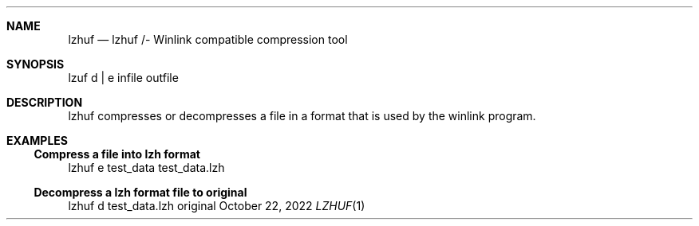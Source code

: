 .Dd October 22, 2022
.Dt LZHUF 1
.Sh NAME
.Nm lzhuf
.Nd lzhuf /- Winlink compatible compression tool
.Sh SYNOPSIS
lzuf d | e  infile outfile
.Sh DESCRIPTION
lzhuf compresses or decompresses a file in
a format that is used by the winlink program.
.Sh EXAMPLES
.Ss Compress a file into lzh format
lzhuf e test_data test_data.lzh
.Ss Decompress a lzh format file to original
lzhuf d test_data.lzh original
